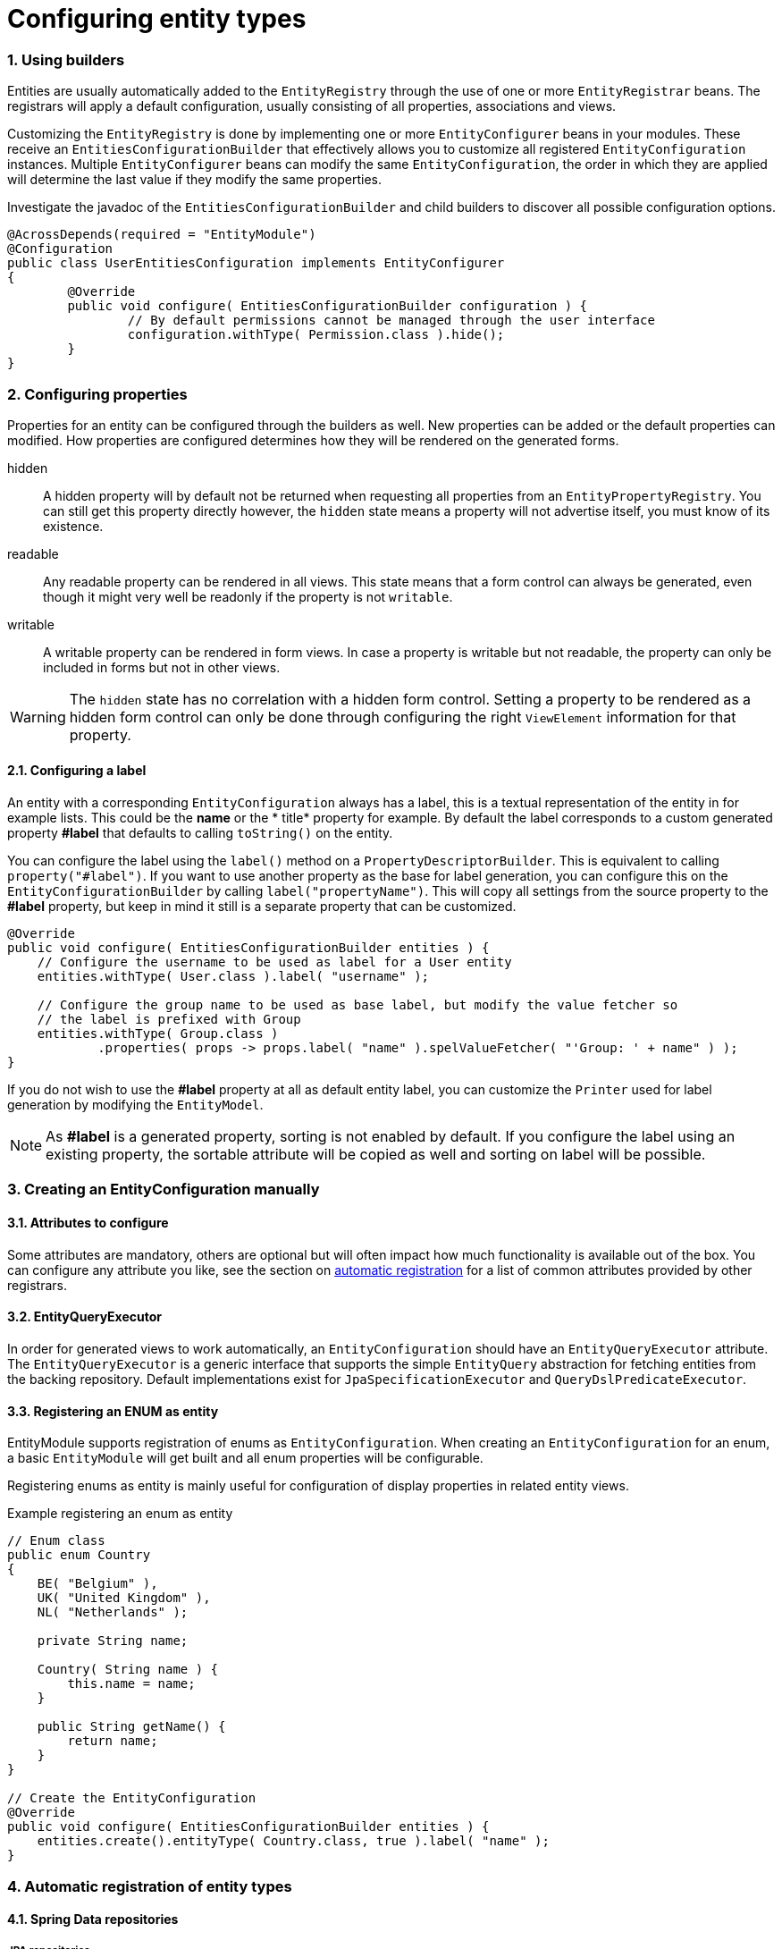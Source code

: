 = Configuring entity types
:sectnums:
:chapter-number: 0

[[builders]]
=== Using builders
Entities are usually automatically added to the `EntityRegistry` through the use of one or more `EntityRegistrar` beans.
The registrars will apply a default configuration, usually consisting of all properties, associations and views.

Customizing the `EntityRegistry` is done by implementing one or more `EntityConfigurer` beans in your modules.
These receive an `EntitiesConfigurationBuilder` that effectively allows you to customize all registered `EntityConfiguration` instances.
Multiple `EntityConfigurer` beans can modify the same `EntityConfiguration`, the order in which they are applied will determine the last value if they modify the same properties.

Investigate the javadoc of the `EntitiesConfigurationBuilder` and child builders to discover all possible configuration options.

[source,java,indent=0]
[subs="verbatim,quotes,attributes"]
----
@AcrossDepends(required = "EntityModule")
@Configuration
public class UserEntitiesConfiguration implements EntityConfigurer
{
	@Override
	public void configure( EntitiesConfigurationBuilder configuration ) {
		// By default permissions cannot be managed through the user interface
		configuration.withType( Permission.class ).hide();
	}
}
----

=== Configuring properties
Properties for an entity can be configured through the builders as well.
New properties can be added or the default properties can modified.
How properties are configured determines how they will be rendered on the generated forms.

hidden:: A hidden property will by default not be returned when requesting all properties from an `EntityPropertyRegistry`.
You can still get this property directly however, the `hidden` state means a property will not advertise itself, you must know of its existence.

readable:: Any readable property can be rendered in all views.
This state means that a form control can always be generated, even though it might very well be readonly if the property is not `writable`.

writable::  A writable property can be rendered in form views.
In case a property is writable but not readable, the property can only be included in forms but not in other views.

WARNING: The `hidden` state has no correlation with a hidden form control.
Setting a property to be rendered as a hidden form control can only be done through configuring the right `ViewElement` information for that property.

==== Configuring a label
An entity with a corresponding `EntityConfiguration` always has a label, this is a textual representation of the entity in for example lists.
This could be the *name* or the * title* property for example.
By default the label corresponds to a custom generated property *#label* that defaults to calling `toString()` on the entity.

You can configure the label using the `label()` method on a `PropertyDescriptorBuilder`.
This is equivalent to calling `property("#label")`.
If you want to use another property as the base for label generation, you can configure this on the `EntityConfigurationBuilder` by calling `label("propertyName")`.
This will copy all settings from the source property to the *#label* property, but keep in mind it still is a separate property that can be customized.

[source,java,indent=0]
[subs="verbatim,quotes,attributes"]
----
@Override
public void configure( EntitiesConfigurationBuilder entities ) {
    // Configure the username to be used as label for a User entity
    entities.withType( User.class ).label( "username" );

    // Configure the group name to be used as base label, but modify the value fetcher so
    // the label is prefixed with Group
    entities.withType( Group.class )
            .properties( props -> props.label( "name" ).spelValueFetcher( "'Group: ' + name" ) );
}
----

If you do not wish to use the *#label* property at all as default entity label, you can customize the `Printer` used for label generation by modifying the `EntityModel`.

NOTE: As *#label* is a generated property, sorting is not enabled by default.
If you configure the label using an existing property, the sortable attribute will be copied as well and sorting on label will be possible.


=== Creating an EntityConfiguration manually

==== Attributes to configure

Some attributes are mandatory, others are optional but will often impact how much functionality is available out of the box.
You can configure any attribute you like, see the section on <<automatic-attributes,automatic registration>> for a list of common attributes provided by other registrars.

==== EntityQueryExecutor

In order for generated views to work automatically, an `EntityConfiguration` should have an `EntityQueryExecutor` attribute.
The `EntityQueryExecutor` is a generic interface that supports the simple `EntityQuery` abstraction for fetching entities from the backing repository.
Default implementations exist for `JpaSpecificationExecutor` and `QueryDslPredicateExecutor`.

==== Registering an ENUM as entity

EntityModule supports registration of enums as `EntityConfiguration`.
When creating an `EntityConfiguration` for an enum, a basic `EntityModule` will get built and all enum properties will be configurable.

Registering enums as entity is mainly useful for configuration of display properties in related entity views.

.Example registering an enum as entity
[source,java,indent=0]
[subs="verbatim,quotes,attributes"]
----
// Enum class
public enum Country
{
    BE( "Belgium" ),
    UK( "United Kingdom" ),
    NL( "Netherlands" );

    private String name;

    Country( String name ) {
        this.name = name;
    }

    public String getName() {
        return name;
    }
}

// Create the EntityConfiguration
@Override
public void configure( EntitiesConfigurationBuilder entities ) {
    entities.create().entityType( Country.class, true ).label( "name" );
}
----

=== Automatic registration of entity types

==== Spring Data repositories

===== JPA repositories
DOCUMENTATION TODO:

 * Embedded ID
 * register conversion service
 * add json serializer

[[automatic-attributes]]
===== Automatic attribute registration
See the appendix for an link:../appendix/attributes-overview.adoc#appendix-entity-configuration-attributes[overview of commonly registered attributes].



